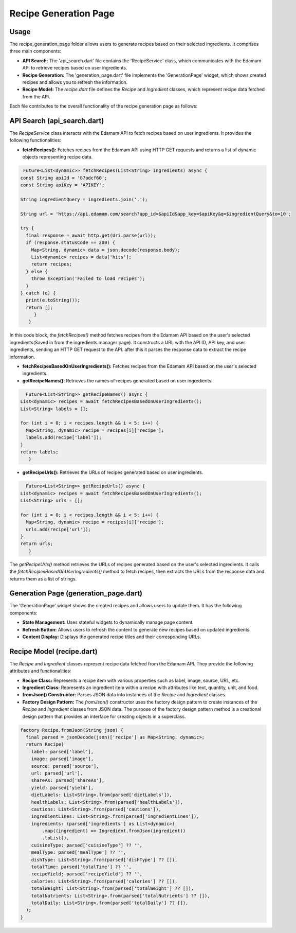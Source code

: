 .. _recipe_generation_page:

Recipe Generation Page
======================

Usage
-----
The recipe_generation_page folder allows users to generate recipes based on their selected ingredients. It comprises three main components:

- **API Search:** The 'api_search.dart' file contains the 'RecipeService' class, which communicates with the Edamam API to retrieve recipes based on user ingredients.

- **Recipe Generation:** The 'generation_page.dart' file implements the 'GenerationPage' widget, which shows created recipes and allows you to refresh the information.

- **Recipe Model:** The `recipe.dart` file defines the `Recipe` and `Ingredient` classes, which represent recipe data fetched from the API.

Each file contributes to the overall functionality of the recipe generation page as follows:

API Search (api_search.dart)
-----------------------------
The `RecipeService` class interacts with the Edamam API to fetch recipes based on user ingredients. It provides the following functionalities:

- **fetchRecipes():** Fetches recipes from the Edamam API using HTTP GET requests and returns a list of dynamic objects representing recipe data.

.. code-block:: dart

     Future<List<dynamic>> fetchRecipes(List<String> ingredients) async {
    const String apiId = '87adcf60';
    const String apiKey = 'APIKEY';

    String ingredientQuery = ingredients.join(',');

    String url = 'https://api.edamam.com/search?app_id=$apiId&app_key=$apiKey&q=$ingredientQuery&to=10';

    try {
      final response = await http.get(Uri.parse(url));
      if (response.statusCode == 200) {
        Map<String, dynamic> data = json.decode(response.body);
        List<dynamic> recipes = data['hits'];
        return recipes;
      } else {
        throw Exception('Failed to load recipes');
      }
    } catch (e) {
      print(e.toString());
      return [];
         }
       }

In this code block, the `fetchRecipes()` method fetches recipes from the Edamam API based on the user's selected ingredients(Saved in from the ingredients manager page). It constructs a URL with the API ID, API key, and user ingredients, sending an HTTP GET request to the API. after this it parses the response data to extract the recipe information.

- **fetchRecipesBasedOnUserIngredients():** Fetches recipes from the Edamam API based on the user's selected ingredients.

- **getRecipeNames():** Retrieves the names of recipes generated based on user ingredients.

.. code-block:: dart

      Future<List<String>> getRecipeNames() async {
    List<dynamic> recipes = await fetchRecipesBasedOnUserIngredients();
    List<String> labels = [];

    for (int i = 0; i < recipes.length && i < 5; i++) {
      Map<String, dynamic> recipe = recipes[i]['recipe'];
      labels.add(recipe['label']);
    }
    return labels;
       } 

- **getRecipeUrls():** Retrieves the URLs of recipes generated based on user ingredients.

.. code-block:: dart

      Future<List<String>> getRecipeUrls() async {
    List<dynamic> recipes = await fetchRecipesBasedOnUserIngredients();
    List<String> urls = [];

    for (int i = 0; i < recipes.length && i < 5; i++) {
      Map<String, dynamic> recipe = recipes[i]['recipe'];
      urls.add(recipe['url']);
    }
    return urls;
       }

The `getRecipeUrls()` method retrieves the URLs of recipes generated based on the user's selected ingredients. It calls the `fetchRecipesBasedOnUserIngredients()` method to fetch recipes, then extracts the URLs from the response data and returns them as a list of strings.

Generation Page (generation_page.dart)
--------------------------------------
The 'GenerationPage' widget shows the created recipes and allows users to update them. It has the following components:

- **State Management:** Uses stateful widgets to dynamically manage page content.

- **Refresh Button:** Allows users to refresh the content to generate new recipes based on updated ingredients.

- **Content Display:** Displays the generated recipe titles and their corresponding URLs.



Recipe Model (recipe.dart)
---------------------------
The `Recipe` and `Ingredient` classes represent recipe data fetched from the Edamam API. They provide the following attributes and functionalities:

- **Recipe Class:** Represents a recipe item with various properties such as label, image, source, URL, etc.

- **Ingredient Class:** Represents an ingredient item within a recipe with attributes like text, quantity, unit, and food.

- **fromJson() Constructor:** Parses JSON data into instances of the `Recipe` and `Ingredient` classes.

- **Factory Design Pattern:** The `fromJson()` constructor uses the factory design pattern to create instances of the `Recipe` and `Ingredient` classes from JSON data. The purpose of the factory design pattern method is a creational design pattern that provides an interface for creating objects in a superclass.

.. code-block:: dart
  
  factory Recipe.fromJson(String json) {
    final parsed = jsonDecode(json)['recipe'] as Map<String, dynamic>;
    return Recipe(
      label: parsed['label'],
      image: parsed['image'],
      source: parsed['source'],
      url: parsed['url'],
      shareAs: parsed['shareAs'],
      yield: parsed['yield'],
      dietLabels: List<String>.from(parsed['dietLabels']),
      healthLabels: List<String>.from(parsed['healthLabels']),
      cautions: List<String>.from(parsed['cautions']),
      ingredientLines: List<String>.from(parsed['ingredientLines']),
      ingredients: (parsed['ingredients'] as List<dynamic>)
          .map((ingredient) => Ingredient.fromJson(ingredient))
          .toList(),
      cuisineType: parsed['cuisineType'] ?? '',
      mealType: parsed['mealType'] ?? '',
      dishType: List<String>.from(parsed['dishType'] ?? []),
      totalTime: parsed['totalTime'] ?? '',
      recipeYield: parsed['recipeYield'] ?? '',
      calories: List<String>.from(parsed['calories'] ?? []),
      totalWeight: List<String>.from(parsed['totalWeight'] ?? []),
      totalNutrients: List<String>.from(parsed['totalNutrients'] ?? []),
      totalDaily: List<String>.from(parsed['totalDaily'] ?? []),
    );
  }


